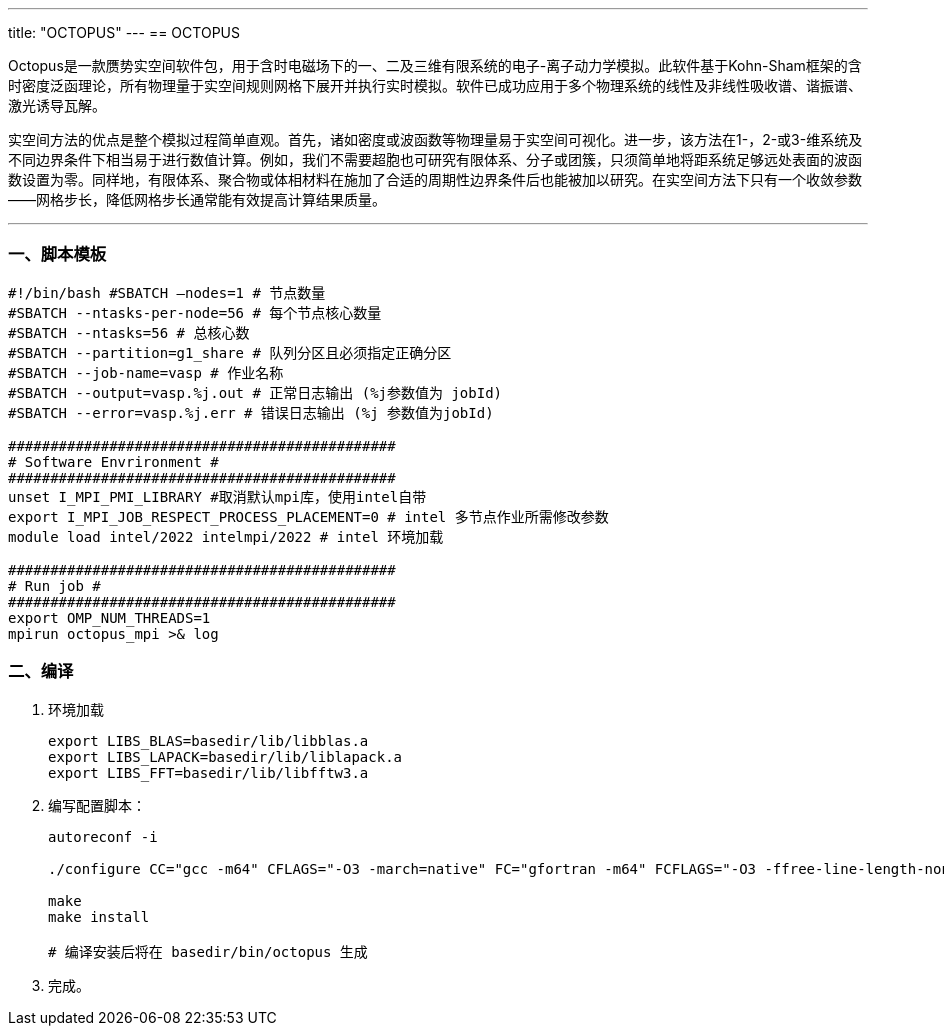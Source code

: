 ---
title: "OCTOPUS"
---
== OCTOPUS

Octopus是一款赝势实空间软件包，用于含时电磁场下的一、二及三维有限系统的电子-离子动力学模拟。此软件基于Kohn-Sham框架的含时密度泛函理论，所有物理量于实空间规则网格下展开并执行实时模拟。软件已成功应用于多个物理系统的线性及非线性吸收谱、谐振谱、激光诱导瓦解。

实空间方法的优点是整个模拟过程简单直观。首先，诸如密度或波函数等物理量易于实空间可视化。进一步，该方法在1-，2-或3-维系统及不同边界条件下相当易于进行数值计算。例如，我们不需要超胞也可研究有限体系、分子或团簇，只须简单地将距系统足够远处表面的波函数设置为零。同样地，有限体系、聚合物或体相材料在施加了合适的周期性边界条件后也能被加以研究。在实空间方法下只有一个收敛参数——网格步长，降低网格步长通常能有效提高计算结果质量。

'''''

=== 一、脚本模板

[arabic]
----
#!/bin/bash #SBATCH –nodes=1 # 节点数量 
#SBATCH --ntasks-per-node=56 # 每个节点核心数量 
#SBATCH --ntasks=56 # 总核心数
#SBATCH --partition=g1_share # 队列分区且必须指定正确分区 
#SBATCH --job-name=vasp # 作业名称 
#SBATCH --output=vasp.%j.out # 正常日志输出 (%j参数值为 jobId) 
#SBATCH --error=vasp.%j.err # 错误日志输出 (%j 参数值为jobId)

############################################## 
# Software Envrironment #
############################################## 
unset I_MPI_PMI_LIBRARY #取消默认mpi库，使用intel自带 
export I_MPI_JOB_RESPECT_PROCESS_PLACEMENT=0 # intel 多节点作业所需修改参数
module load intel/2022 intelmpi/2022 # intel 环境加载

############################################## 
# Run job #
############################################## 
export OMP_NUM_THREADS=1
mpirun octopus_mpi >& log
----

=== 二、编译

[arabic]
. 环境加载
+
[source,bash]
----
export LIBS_BLAS=basedir/lib/libblas.a
export LIBS_LAPACK=basedir/lib/liblapack.a
export LIBS_FFT=basedir/lib/libfftw3.a
----
. 编写配置脚本：
+
[source,bash]
----
autoreconf -i

./configure CC="gcc -m64" CFLAGS="-O3 -march=native" FC="gfortran -m64" FCFLAGS="-O3 -ffree-line-length-none" --prefix=basedir  --with-gsl-prefix=basedir --with-libxc-prefix=basedir  --with-fftw-prefix=basedir

make
make install

# 编译安装后将在 basedir/bin/octopus 生成
----
. 完成。
